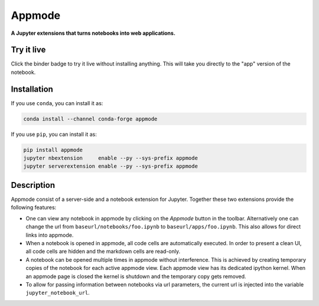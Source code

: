 =======
Appmode
=======

**A Jupyter extensions that turns notebooks into web applications.**

.. image:: screenshots.png


Try it live
-----------

.. image:: https://mybinder.org/badge.svg
   :target: https://mybinder.org/v2/gh/oschuett/appmode/master?urlpath=%2Fapps%2Fexample_app.ipynb

Click the binder badge to try it live without installing anything. This will take you directly to the "app" version of the notebook.


Installation
------------

If you use ``conda``, you can install it as:

.. code-block:: shell

    conda install --channel conda-forge appmode

If you use ``pip``, you can install it as:

.. code-block:: shell

    pip install appmode
    jupyter nbextension     enable --py --sys-prefix appmode
    jupyter serverextension enable --py --sys-prefix appmode


Description
-----------

Appmode consist of a server-side and a notebook extension for Jupyter. Together these two extensions provide the following features:

- One can view any notebook in appmode by clicking on the *Appmode* button in the toolbar. Alternatively one can change the url from ``baseurl/notebooks/foo.ipynb`` to ``baseurl/apps/foo.ipynb``. This also allows for direct links into appmode.

- When a notebook is opened in appmode, all code cells are automatically executed. In order to present a clean UI, all code cells are hidden and the markdown cells are read-only.

- A notebook can be opened multiple times in appmode without interference. This is achieved by creating temporary copies of the notebook for each active appmode view. Each appmode view has its dedicated ipython kernel. When an appmode page is closed the kernel is shutdown and the temporary copy gets removed.

- To allow for passing information between notebooks via url parameters, the current url is injected into the variable ``jupyter_notebook_url``.

